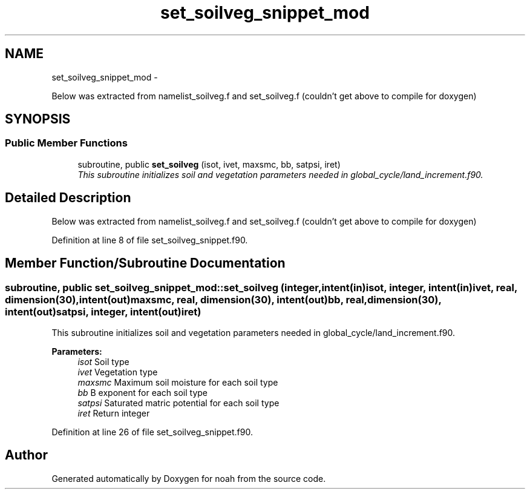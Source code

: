 .TH "set_soilveg_snippet_mod" 3 "Wed Jun 1 2022" "Version 1.7.0" "noah" \" -*- nroff -*-
.ad l
.nh
.SH NAME
set_soilveg_snippet_mod \- 
.PP
Below was extracted from namelist_soilveg\&.f and set_soilveg\&.f (couldn't get above to compile for doxygen)  

.SH SYNOPSIS
.br
.PP
.SS "Public Member Functions"

.in +1c
.ti -1c
.RI "subroutine, public \fBset_soilveg\fP (isot, ivet, maxsmc, bb, satpsi, iret)"
.br
.RI "\fIThis subroutine initializes soil and vegetation parameters needed in global_cycle/land_increment\&.f90\&. \fP"
.in -1c
.SH "Detailed Description"
.PP 
Below was extracted from namelist_soilveg\&.f and set_soilveg\&.f (couldn't get above to compile for doxygen) 
.PP
Definition at line 8 of file set_soilveg_snippet\&.f90\&.
.SH "Member Function/Subroutine Documentation"
.PP 
.SS "subroutine, public set_soilveg_snippet_mod::set_soilveg (integer, intent(in)isot, integer, intent(in)ivet, real, dimension(30), intent(out)maxsmc, real, dimension(30), intent(out)bb, real, dimension(30), intent(out)satpsi, integer, intent(out)iret)"

.PP
This subroutine initializes soil and vegetation parameters needed in global_cycle/land_increment\&.f90\&. 
.PP
\fBParameters:\fP
.RS 4
\fIisot\fP Soil type 
.br
\fIivet\fP Vegetation type 
.br
\fImaxsmc\fP Maximum soil moisture for each soil type 
.br
\fIbb\fP B exponent for each soil type 
.br
\fIsatpsi\fP Saturated matric potential for each soil type 
.br
\fIiret\fP Return integer 
.RE
.PP

.PP
Definition at line 26 of file set_soilveg_snippet\&.f90\&.

.SH "Author"
.PP 
Generated automatically by Doxygen for noah from the source code\&.
